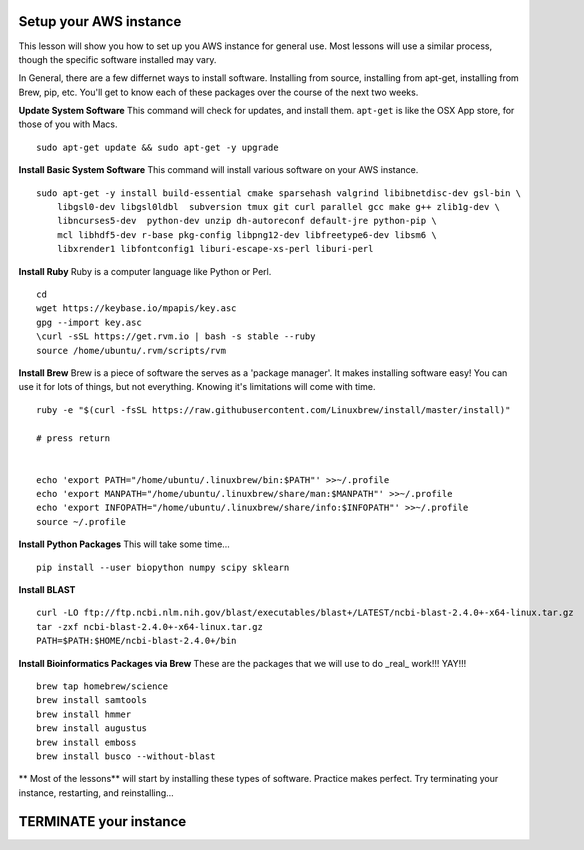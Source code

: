 ===============
Setup your AWS instance
===============

This lesson will show you how to set up you AWS instance for general use. Most lessons will use a similar process, though the specific software installed may vary.

In General, there are a few differnet ways to install software. Installing from source, installing from apt-get, installing from Brew, pip, etc. You'll get to know each of these packages over the course of the next two weeks.

**Update System Software** This command will check for updates, and install them. ``apt-get`` is like the OSX App store, for those of you with Macs.

::

    sudo apt-get update && sudo apt-get -y upgrade


**Install Basic System Software** This command will install various software on your AWS instance.

::

    sudo apt-get -y install build-essential cmake sparsehash valgrind libibnetdisc-dev gsl-bin \
        libgsl0-dev libgsl0ldbl  subversion tmux git curl parallel gcc make g++ zlib1g-dev \
        libncurses5-dev  python-dev unzip dh-autoreconf default-jre python-pip \
        mcl libhdf5-dev r-base pkg-config libpng12-dev libfreetype6-dev libsm6 \
        libxrender1 libfontconfig1 liburi-escape-xs-perl liburi-perl


**Install Ruby**  Ruby is a computer language like Python or Perl.

::

    cd
    wget https://keybase.io/mpapis/key.asc
    gpg --import key.asc
    \curl -sSL https://get.rvm.io | bash -s stable --ruby
    source /home/ubuntu/.rvm/scripts/rvm

**Install Brew** Brew is a piece of software the serves as a 'package manager'. It makes installing software easy! You can use it for lots of things, but not everything. Knowing it's limitations will come with time.

::

    ruby -e "$(curl -fsSL https://raw.githubusercontent.com/Linuxbrew/install/master/install)"

    # press return


    echo 'export PATH="/home/ubuntu/.linuxbrew/bin:$PATH"' >>~/.profile
    echo 'export MANPATH="/home/ubuntu/.linuxbrew/share/man:$MANPATH"' >>~/.profile
    echo 'export INFOPATH="/home/ubuntu/.linuxbrew/share/info:$INFOPATH"' >>~/.profile
    source ~/.profile


**Install Python Packages** This will take some time...

::

    pip install --user biopython numpy scipy sklearn

**Install BLAST**

::

    curl -LO ftp://ftp.ncbi.nlm.nih.gov/blast/executables/blast+/LATEST/ncbi-blast-2.4.0+-x64-linux.tar.gz
    tar -zxf ncbi-blast-2.4.0+-x64-linux.tar.gz
    PATH=$PATH:$HOME/ncbi-blast-2.4.0+/bin



**Install Bioinformatics Packages via Brew** These are the packages that we will use to do _real_ work!!! YAY!!!

::

    brew tap homebrew/science
    brew install samtools
    brew install hmmer
    brew install augustus
    brew install emboss
    brew install busco --without-blast



** Most of the lessons** will start by installing these types of software. Practice makes perfect. Try terminating your instance, restarting, and reinstalling...

===============
TERMINATE your instance
===============
